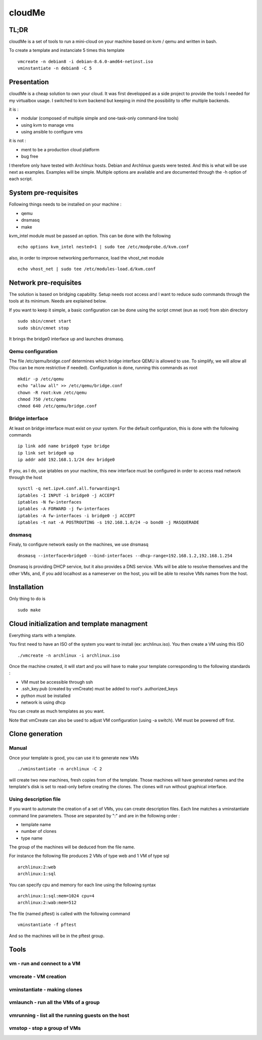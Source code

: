 =======
cloudMe
=======

TL;DR
=====

cloudMe is a set of tools to run a mini-cloud on your machine based on kvm / qemu and written in bash.

To create a template and instanciate 5 times this template ::

 vmcreate -n debian8 -i debian-8.6.0-amd64-netinst.iso
 vminstantiate -n debian8 -C 5

Presentation
============

cloudMe is a cheap solution to own your cloud. It was first developped as a side project to provide the tools I needed for my virtualbox usage. I switched to kvm backend but keeping in mind the possibility to offer multiple backends.

it is :

- modular (composed of multiple simple and one-task-only command-line tools)
- using kvm to manage vms
- using ansible to configure vms

it is not :

- ment to be a production cloud platform
- bug free

I therefore only have tested with Archlinux hosts. Debian and Archlinux guests were tested. And this is what will be use next as examples. Examples will be simple. Multiple options are available and are documented through the -h option of each script.

System pre-requisites
=====================

Following things needs to be installed on your machine :

- qemu
- dnsmasq
- make

kvm_intel module must be passed an option. This can be done with the following ::

 echo options kvm_intel nested=1 | sudo tee /etc/modprobe.d/kvm.conf

also, in order to improve networking performance, load the vhost_net module ::

 echo vhost_net | sudo tee /etc/modules-load.d/kvm.conf

Network pre-requisites
======================

The solution is based on bridging capability. Setup needs root access and I want to reduce sudo commands through the tools at its minimum. Needs are explained below.

If you want to keep it simple, a basic configuration can be done using the script cmnet (eun as root) from sbin directory ::

 sudo sbin/cmnet start
 sudo sbin/cmnet stop

It brings the bridge0 interface up and launches dnsmasq.

Qemu configuration
------------------

The file /etc/qemu/bridge.conf determines which bridge interface QEMU is allowed to use. To simplify, we will allow all (You can be more restrictive if needed). Configuration is done, running this commands as root ::

 mkdir -p /etc/qemu
 echo "allow all" >> /etc/qemu/bridge.conf
 chown -R root:kvm /etc/qemu
 chmod 750 /etc/qemu
 chmod 640 /etc/qemu/bridge.conf

Bridge interface
----------------

At least on bridge interface must exist on your system. For the default configuration, this is done with the following commands ::

 ip link add name bridge0 type bridge
 ip link set bridge0 up
 ip addr add 192.168.1.1/24 dev bridge0

If you, as I do, use iptables on your machine, this new interface must be configured in order to access read network through the host ::

 sysctl -q net.ipv4.conf.all.forwarding=1
 iptables -I INPUT -i bridge0 -j ACCEPT
 iptables -N fw-interfaces
 iptables -A FORWARD -j fw-interfaces
 iptables -A fw-interfaces -i bridge0 -j ACCEPT
 iptables -t nat -A POSTROUTING -s 192.168.1.0/24 -o bond0 -j MASQUERADE

dnsmasq
-------

Finaly, to configure network easily on the machines, we use dnsmasq ::

 dnsmasq --interface=bridge0 --bind-interfaces --dhcp-range=192.168.1.2,192.168.1.254

Dnsmasq is providing DHCP service, but it also provides a DNS service. VMs will be able to resolve themselves and the other VMs, and, if you add localhost as a nameserver on the host, you will be able to resolve VMs names from the host.

Installation
============

Only thing to do is ::

 sudo make

Cloud initialization and template managment
===========================================

Everything starts with a template.

You first need to have an ISO of the system you want to install (ex: archlinux.iso). You then create a VM using this ISO ::

 ./vmcreate -n archlinux -i archlinux.iso

Once the machine created, it will start and you will have to make your template corresponding to the following standards :

- VM must be accessible through ssh
- .ssh_key.pub (created by vmCreate) must be added to root's .authorized_keys
- python must be installed
- network is using dhcp

You can create as much templates as you want.

Note that vmCreate can also be used to adjust VM configuration (using -a switch). VM must be powered off first.

Clone generation
================

Manual
------

Once your template is good, you can use it to generate new VMs ::

 ./vminstantiate -n archlinux -C 2

will create two new machines, fresh copies from of the template. Those machines will have generated names and the template's disk is set to read-only before creating the clones. The clones will run without graphical interface.

Using description file
----------------------

If you want to automate the creation of a set of VMs, you can create description files. Each line matches a vminstantiate command line parameters. Those are separated by ":" and are in the following order :

- template name
- number of clones
- type name

The group of the machines will be deduced from the file name.

For instance the following file produces 2 VMs of type web and 1 VM of type sql ::

 archlinux:2:web
 archlinux:1:sql

You can specify cpu and memory for each line using the following syntax ::

 archlinux:1:sql:mem=1024 cpu=4
 archlinux:2:wab:mem=512

The file (named pftest) is called with the following command ::

 vminstantiate -f pftest

And so the machines will be in the pftest group.

Tools
=====


vm - run and connect to a VM
----------------------------



vmcreate - VM creation
----------------------



vminstantiate - making clones
-----------------------------



vmlaunch - run all the VMs of a group
-------------------------------------



vmrunning - list all the running guests on the host
---------------------------------------------------



vmstop - stop a group of VMs
----------------------------

